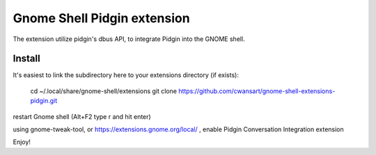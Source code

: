 Gnome Shell Pidgin extension
=============================

The extension utilize pidgin's dbus API, to integrate Pidgin into the GNOME
shell.

Install
---------

It's easiest to link the subdirectory here to your extensions directory (if exists):

    cd ~/.local/share/gnome-shell/extensions
    git clone https://github.com/cwansart/gnome-shell-extensions-pidgin.git

restart Gnome shell (Alt+F2 type r and hit enter)

using gnome-tweak-tool, or https://extensions.gnome.org/local/ , enable Pidgin
Conversation Integration extension

Enjoy!

